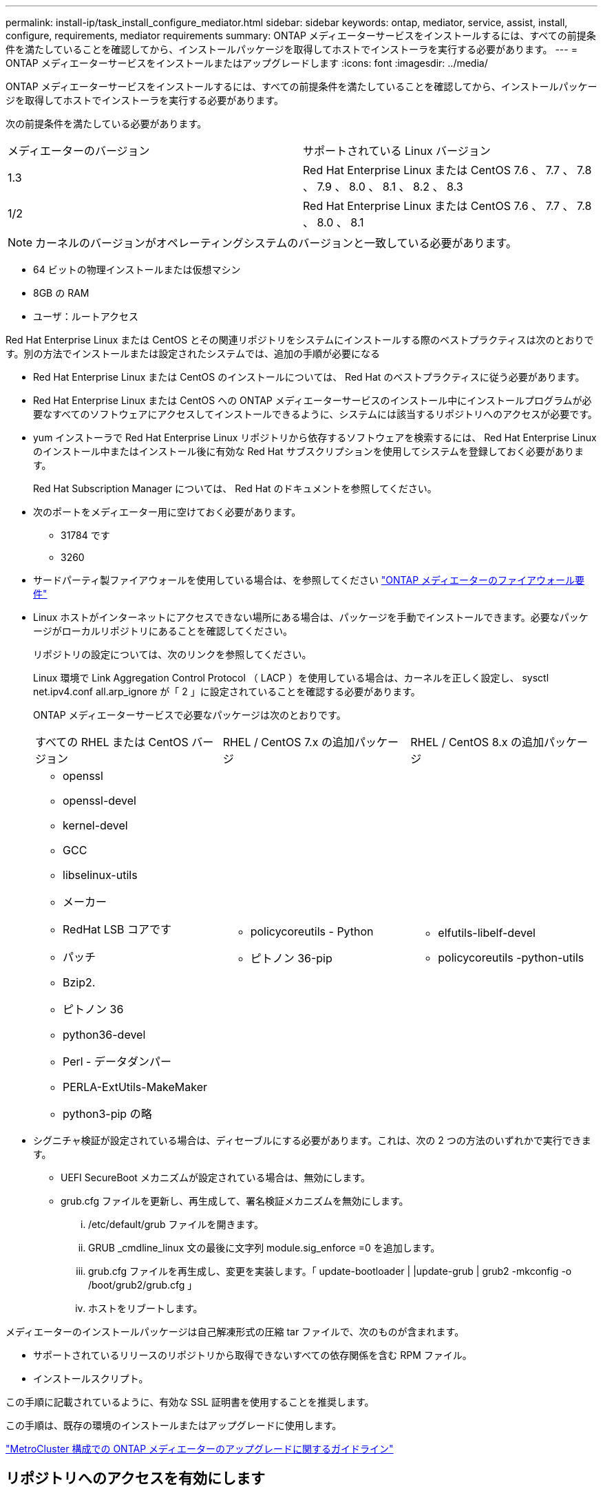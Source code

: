 ---
permalink: install-ip/task_install_configure_mediator.html 
sidebar: sidebar 
keywords: ontap, mediator, service, assist, install, configure, requirements, mediator requirements 
summary: ONTAP メディエーターサービスをインストールするには、すべての前提条件を満たしていることを確認してから、インストールパッケージを取得してホストでインストーラを実行する必要があります。 
---
= ONTAP メディエーターサービスをインストールまたはアップグレードします
:icons: font
:imagesdir: ../media/


[role="lead"]
ONTAP メディエーターサービスをインストールするには、すべての前提条件を満たしていることを確認してから、インストールパッケージを取得してホストでインストーラを実行する必要があります。

次の前提条件を満たしている必要があります。

|===


| メディエーターのバージョン | サポートされている Linux バージョン 


 a| 
1.3
 a| 
Red Hat Enterprise Linux または CentOS 7.6 、 7.7 、 7.8 、 7.9 、 8.0 、 8.1 、 8.2 、 8.3



 a| 
1/2
 a| 
Red Hat Enterprise Linux または CentOS 7.6 、 7.7 、 7.8 、 8.0 、 8.1

|===

NOTE: カーネルのバージョンがオペレーティングシステムのバージョンと一致している必要があります。

* 64 ビットの物理インストールまたは仮想マシン
* 8GB の RAM
* ユーザ：ルートアクセス


Red Hat Enterprise Linux または CentOS とその関連リポジトリをシステムにインストールする際のベストプラクティスは次のとおりです。別の方法でインストールまたは設定されたシステムでは、追加の手順が必要になる

* Red Hat Enterprise Linux または CentOS のインストールについては、 Red Hat のベストプラクティスに従う必要があります。
* Red Hat Enterprise Linux または CentOS への ONTAP メディエーターサービスのインストール中にインストールプログラムが必要なすべてのソフトウェアにアクセスしてインストールできるように、システムには該当するリポジトリへのアクセスが必要です。
* yum インストーラで Red Hat Enterprise Linux リポジトリから依存するソフトウェアを検索するには、 Red Hat Enterprise Linux のインストール中またはインストール後に有効な Red Hat サブスクリプションを使用してシステムを登録しておく必要があります。
+
Red Hat Subscription Manager については、 Red Hat のドキュメントを参照してください。

* 次のポートをメディエーター用に空けておく必要があります。
+
** 31784 です
** 3260


* サードパーティ製ファイアウォールを使用している場合は、を参照してください link:concept_configure_the_ontap_mediator_for_unplanned_automatic_switchover.html#firewall-requirements-for-ontap-mediator["ONTAP メディエーターのファイアウォール要件"]
* Linux ホストがインターネットにアクセスできない場所にある場合は、パッケージを手動でインストールできます。必要なパッケージがローカルリポジトリにあることを確認してください。
+
リポジトリの設定については、次のリンクを参照してください。

+
Linux 環境で Link Aggregation Control Protocol （ LACP ）を使用している場合は、カーネルを正しく設定し、 sysctl net.ipv4.conf all.arp_ignore が「 2 」に設定されていることを確認する必要があります。

+
ONTAP メディエーターサービスで必要なパッケージは次のとおりです。

+
|===


| すべての RHEL または CentOS バージョン | RHEL / CentOS 7.x の追加パッケージ | RHEL / CentOS 8.x の追加パッケージ 


 a| 
** openssl
** openssl-devel
** kernel-devel
** GCC
** libselinux-utils
** メーカー
** RedHat LSB コアです
** パッチ
** Bzip2.
** ピトノン 36
** python36-devel
** Perl - データダンパー
** PERLA-ExtUtils-MakeMaker
** python3-pip の略

 a| 
** policycoreutils - Python
** ピトノン 36-pip

 a| 
** elfutils-libelf-devel
** policycoreutils -python-utils


|===
* シグニチャ検証が設定されている場合は、ディセーブルにする必要があります。これは、次の 2 つの方法のいずれかで実行できます。
+
** UEFI SecureBoot メカニズムが設定されている場合は、無効にします。
** grub.cfg ファイルを更新し、再生成して、署名検証メカニズムを無効にします。
+
... /etc/default/grub ファイルを開きます。
... GRUB _cmdline_linux 文の最後に文字列 module.sig_enforce =0 を追加します。
... grub.cfg ファイルを再生成し、変更を実装します。「 update-bootloader | |update-grub | grub2 -mkconfig -o /boot/grub2/grub.cfg 」
... ホストをリブートします。






メディエーターのインストールパッケージは自己解凍形式の圧縮 tar ファイルで、次のものが含まれます。

* サポートされているリリースのリポジトリから取得できないすべての依存関係を含む RPM ファイル。
* インストールスクリプト。


この手順に記載されているように、有効な SSL 証明書を使用することを推奨します。

この手順は、既存の環境のインストールまたはアップグレードに使用します。

link:concept_configure_the_ontap_mediator_for_unplanned_automatic_switchover.html#guidelines-for-upgrading-the-ontap-mediator-in-a-metrocluster-configuration["MetroCluster 構成での ONTAP メディエーターのアップグレードに関するガイドライン"]



== リポジトリへのアクセスを有効にします

|===


| オペレーティングシステム | リポジトリへのアクセスを指定する必要があります ... 


 a| 
RHEL 7.x
 a| 
rhel-7-server-optional-rpms のいずれかです



 a| 
CentOS 7.x
 a| 
C7.6.1810 - ベースリポジトリ



 a| 
RHEL 8.x の場合
 a| 
* RHEL-8-For x86_64-baseos-RPMs
* RHEL-8-For x86_64-AppStream-RPMs




 a| 
CentOS 8.0
 a| 
kernel-devel

|===
インストールプロセスでメディエーターから必要なパッケージにアクセスできるように、上記のリポジトリへのアクセスを有効にします。お使いのオペレーティングシステムに応じて、以下の手順を使用してください。

* の手順 <<rhel7x,RHEL 7.x>>
* の手順 <<rhel8x,RHEL 8.x の場合>>
* の手順 <<centos7x,CentOS 7.x>>
* の手順 <<centos8x,CentOS 8.0.1095 以降>>


オペレーティング・システムが * RHEL 7.x * の場合：

.手順
. 必要なリポジトリに登録します。
+
'subscription-manager repos_--enable rhel-7-server-optional-rpms

+
次の例は、このコマンドの実行例を示しています。

+
[listing]
----
[root@localhost ~]# subscription-manager repos --enable rhel-7-server-optional-rpms
Repository 'rhel-7-server-optional-rpms' is enabled for this system.
----
. yum repolist' コマンドを実行します
+
次の例は、このコマンドの実行例を示しています。rhel-7-server-optional-rpms リポジトリがリストに表示されている必要があります。

+
[listing]
----
[root@localhost ~]# yum repolist
Loaded plugins: product-id, search-disabled-repos, subscription-manager
rhel-7-server-optional-rpms | 3.2 kB  00:00:00
rhel-7-server-rpms | 3.5 kB  00:00:00
(1/3): rhel-7-server-optional-rpms/7Server/x86_64/group                                               |  26 kB  00:00:00
(2/3): rhel-7-server-optional-rpms/7Server/x86_64/updateinfo                                          | 2.5 MB  00:00:00
(3/3): rhel-7-server-optional-rpms/7Server/x86_64/primary_db                                          | 8.3 MB  00:00:01
repo id                                      repo name                                             status
rhel-7-server-optional-rpms/7Server/x86_64   Red Hat Enterprise Linux 7 Server - Optional (RPMs)   19,447
rhel-7-server-rpms/7Server/x86_64            Red Hat Enterprise Linux 7 Server (RPMs)              26,758
repolist: 46,205
[root@localhost ~]#
----


オペレーティング・システムが * RHEL 8.x * の場合：

.手順
. 必要なリポジトリに登録します。
+
'subscription-manager repos_--enable RHEL-8-For -x86_64-baseos-rpms

+
'subscription-manager repos_--enable RHEL-8-For -x86_64-AppStream-RPM'

+
次の例は、このコマンドの実行例を示しています。

+
[listing]
----
[root@localhost ~]# subscription-manager repos --enable rhel-8-for-x86_64-baseos-rpms
[root@localhost ~]# subscription-manager repos --enable rhel-8-for-x86_64-appstream-rpms
Repository 'rhel-8-for-x86_64-baseos-rpms' is enabled for this system.
Repository 'rhel-8-for-x86_64-appstream-rpms' is enabled for this system.
----
. yum repolist' コマンドを実行します
+
新しくサブスクライブしたリポジトリがリストに表示されます。



オペレーティングシステムが * CentOS 7.x * の場合：

.手順
. C7.6.1810 ベースリポジトリを追加します。C7.6.1810 - ベースボールトリポジトリには、 ONTAP メディエーターに必要な kernel-devel パッケージが含まれています。
. 次の行を /etc/yum.repos_d/Center-Vault.repo に追加します。
+
[listing]
----
[C7.6.1810-base]
name=CentOS-7.6.1810 - Base
baseurl=http://vault.centos.org/7.6.1810/os/$
basearch/gpgcheck=1
gpgkey=file:///etc/pki/rpm-gpg/RPM-GPG-KEY-CentOS-7
enabled=1
----
. yum repolist' コマンドを実行します
+
次の例は、このコマンドの実行例を示しています。CentOS-7.6.1810 ベースリポジトリがリストに表示されます。

+
[listing]
----
Loaded plugins: fastestmirror
Loading mirror speeds from cached hostfile
 * base: distro.ibiblio.org
 * extras: distro.ibiblio.org
 * updates: ewr.edge.kernel.org
C7.6.1810-base                                                   | 3.6 kB  00:00:00
(1/2): C7.6.1810-base/x86_64/group_gz                            | 166 kB  00:00:00
(2/2): C7.6.1810-base/x86_64/primary_db                          | 6.0 MB  00:00:04
repo id                                           repo name                                                                                                    status
C7.6.1810-base/x86_64                             CentOS-7.6.1810 - Base                                                                                       10,019
base/7/x86_64                                     CentOS-7 - Base                                                                                              10,097
extras/7/x86_64                                   CentOS-7 - Extras                                                                                               307
updates/7/x86_64                                  CentOS-7 - Updates                                                                                            1,010
repolist: 21,433
[root@localhost ~]#
----


オペレーティングシステムが * CentOS 8.0.1905 以降のビルド * の場合：

最新バージョンの 8.0 （ CentOS 8.0.1905 ）コアは CentOS Vault に含まれているため、必要なカーネルモジュールをコンパイルするためには、一致する kernel-devel パッケージへのアクセスを提供する必要があります。

.手順
. [stp1 -rpm] 問題 kernel-devel パッケージを直接インストールするには、次のコマンドを使用します。


「 rpm -i 」 http://vault.centos.org/8.0.1905/BaseOS/x86_64/os/Packages/kernel-devel-$(uname[] -r ） .rpm`

パッケージがすでにインストールされていることを示すエラーが表示された場合は、パッケージを削除してから再試行してください。

. kernel-devel パッケージを削除します。
+
yum 'remove kernel-devel'

. に示すように 'rpm' コマンドを繰り返します <<step1-rpm,手順 1.>>。




== メディエーターのインストールパッケージをダウンロードします

.手順
. ONTAP メディエーターのページからメディエーターのインストールパッケージをダウンロードします。
+
https://mysupport.netapp.com/site/products/all/details/ontap-mediator/downloads-tab["ONTAP メディエーターのダウンロードページ"]

. メディエーターのインストールパッケージがターゲットディレクトリにあることを確認します。
+
「 ls 」と入力します

+
[listing]
----
[root@mediator-host ~]#ls
./ontap-mediator_1.3
----
+
インターネットにアクセスできない場所にいる場合は、インストーラが必要なパッケージにアクセスできることを確認する必要があります。

. 必要に応じて、メディエーターのインストールパッケージをダウンロードディレクトリから Linux メディエーターホストのインストールディレクトリに移動します。




== ONTAP メディエーターのインストールパッケージをインストールします

.ステップ
. メディエーターのインストールパッケージをインストールし、必要に応じてプロンプトに応答します。
+
`./ONTAP-Mmediator_1.3`

+
インストールプロセスが開始され、必要なアカウントの作成と必要なパッケージのインストールが行われます。以前のバージョンのメディエーターがホストにインストールされている場合は、アップグレードを確認するプロンプトが表示されます。



link:../media/console_output_mediator_installation.txt["ONTAP メディエーターのインストールの例（コンソール出力）"]



== インストールを確認します。

.手順
. 次のコマンドを実行して、 ONTAP メディエーターサービスのステータスを表示します。
+
'systemctl `

+
[listing]
----
 [root@scspr1915530002 ~]# systemctl status ontap_mediator mediator-scst

        ∙ ontap_mediator.service - ONTAP Mediator
            Loaded: loaded (/opt/netapp/lib/ontap_mediator/systemd/ontap_mediator.service; enabled; vendor preset: disabled)

            Active: active (running) since Thu 2020-06-18 09:55:02 EDT; 3 days ago

         Main PID: 3559 (uwsgi)

            Status: "uWSGI is ready"

            CGroup: /system.slice/ontap_mediator.service

                    \u251c\u25003559 /opt/netapp/lib/ontap_mediator/pyenv/bin/uwsgi --ini /opt/netapp/lib/ontap_mediator/uwsgi/ontap_mediator.ini

                    \u251c\u25004510 /opt/netapp/lib/ontap_mediator/pyenv/bin/uwsgi --ini /opt/netapp/lib/ontap_mediator/uwsgi/ontap_mediator.ini

                    \u2514\u25004512 /opt/netapp/lib/ontap_mediator/pyenv/bin/uwsgi --ini /opt/netapp/lib/ontap_mediator/uwsgi/ontap_mediator.ini



         Jun 18 09:54:43 scspr1915530002 systemd[1]: Starting ONTAP Mediator...

         Jun 18 09:54:45 scspr1915530002 ontap_mediator[3559]: [uWSGI] getting INI configuration from /opt/netapp/lib/ontap_mediator/uwsgi/ontap_mediator.ini

         Jun 18 09:55:02 scspr1915530002 systemd[1]: Started ONTAP Mediator.



         ∙ mediator-scst.service
            Loaded: loaded (/opt/netapp/lib/ontap_mediator/systemd/mediator-scst.service; enabled; vendor preset: disabled)

            Active: active (running) since Thu 2020-06-18 09:54:51 EDT; 3 days ago

           Process: 3564 ExecStart=/etc/init.d/scst start (code=exited, status=0/SUCCESS)

         Main PID: 4202 (iscsi-scstd)

            CGroup: /system.slice/mediator-scst.service

                    \u2514\u25004202 /usr/local/sbin/iscsi-scstd



         Jun 18 09:54:43 scspr1915530002 systemd[1]: Starting mediator-scst.service...

         Jun 18 09:54:48 scspr1915530002 iscsi-scstd[4200]: max_data_seg_len 1048576, max_queued_cmds 2048

         Jun 18 09:54:51 scspr1915530002 scst[3564]: Loading and configuring SCST[  OK  ]

         Jun 18 09:54:51 scspr1915530002 systemd[1]: Started mediator-scst.service.

         [root@scspr1915530002 ~]#
----
. ONTAP メディエーターサービスで使用しているポートの netstat を使用して確認します
+
[listing]
----
         [root@scspr1905507001 ~]# netstat -anlt | grep -E '3260|31784'

         tcp        0      0 0.0.0.0:31784           0.0.0.0:*               LISTEN

         tcp        0      0 0.0.0.0:3260            0.0.0.0:*               LISTEN

         tcp6       0      0 :::3260                 :::*                    LISTEN
----




== 結果

これで、 ONTAP メディエーターサービスがインストールされて実行された状態になります。メディエーターの機能を使用するには、 ONTAP ストレージシステムでさらに設定を行う必要があります。
